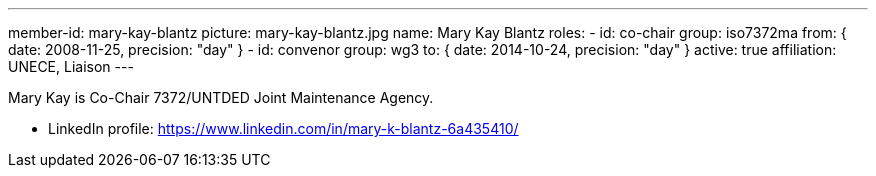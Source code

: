---
member-id: mary-kay-blantz
picture: mary-kay-blantz.jpg
name: Mary Kay Blantz
roles:
  - id: co-chair
    group: iso7372ma
    from: { date: 2008-11-25, precision: "day" }
  - id: convenor
    group: wg3
    to: { date: 2014-10-24, precision: "day" }
active: true
affiliation: UNECE, Liaison
---

Mary Kay is Co-Chair 7372/UNTDED Joint Maintenance Agency.

* LinkedIn profile: https://www.linkedin.com/in/mary-k-blantz-6a435410/
